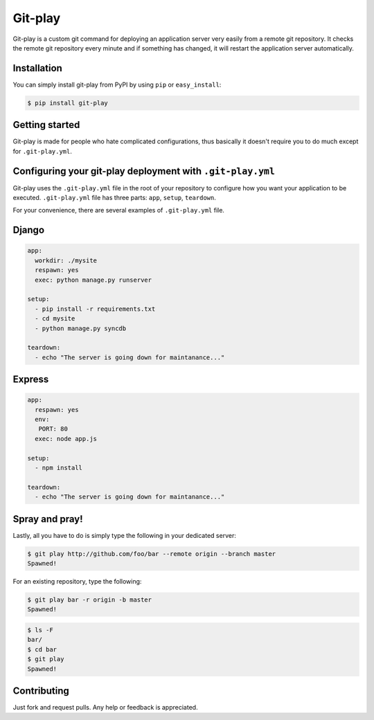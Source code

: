 Git-play
========

Git-play is a custom git command for deploying an application server very easily from a remote git repository. It checks the remote git repository every minute and if something has changed, it will restart the application server automatically.


Installation
------------

You can simply install git-play from PyPI by using ``pip`` or ``easy_install``:

.. code-block:: console

   $ pip install git-play

 
Getting started
---------------

Git-play is made for people who hate complicated configurations, thus basically it doesn't require you to do much except for ``.git-play.yml``.


Configuring your git-play deployment with ``.git-play.yml``
-----------------------------------------------------------

Git-play uses the ``.git-play.yml`` file in the root of your repository to configure how you want your application to be executed.
``.git-play.yml`` file has three parts: ``app``, ``setup``, ``teardown``.

For your convenience, there are several examples of ``.git-play.yml`` file.

Django
------

.. code-block:: yaml

   app:
     workdir: ./mysite
     respawn: yes
     exec: python manage.py runserver

   setup:
     - pip install -r requirements.txt  
     - cd mysite
     - python manage.py syncdb

   teardown:
     - echo "The server is going down for maintanance..."


Express
-------

.. code-block:: yaml

   app:
     respawn: yes
     env:
      PORT: 80
     exec: node app.js

   setup:
     - npm install

   teardown:
     - echo "The server is going down for maintanance..."


Spray and pray!
---------------

Lastly, all you have to do is simply type the following in your dedicated server:

.. code-block:: console

   $ git play http://github.com/foo/bar --remote origin --branch master
   Spawned!

For an existing repository, type the following:

.. code-block:: console

   $ git play bar -r origin -b master
   Spawned! 

.. code-block:: console 

   $ ls -F
   bar/
   $ cd bar 
   $ git play 
   Spawned!

Contributing
------------
Just fork and request pulls. Any help or feedback is appreciated.
